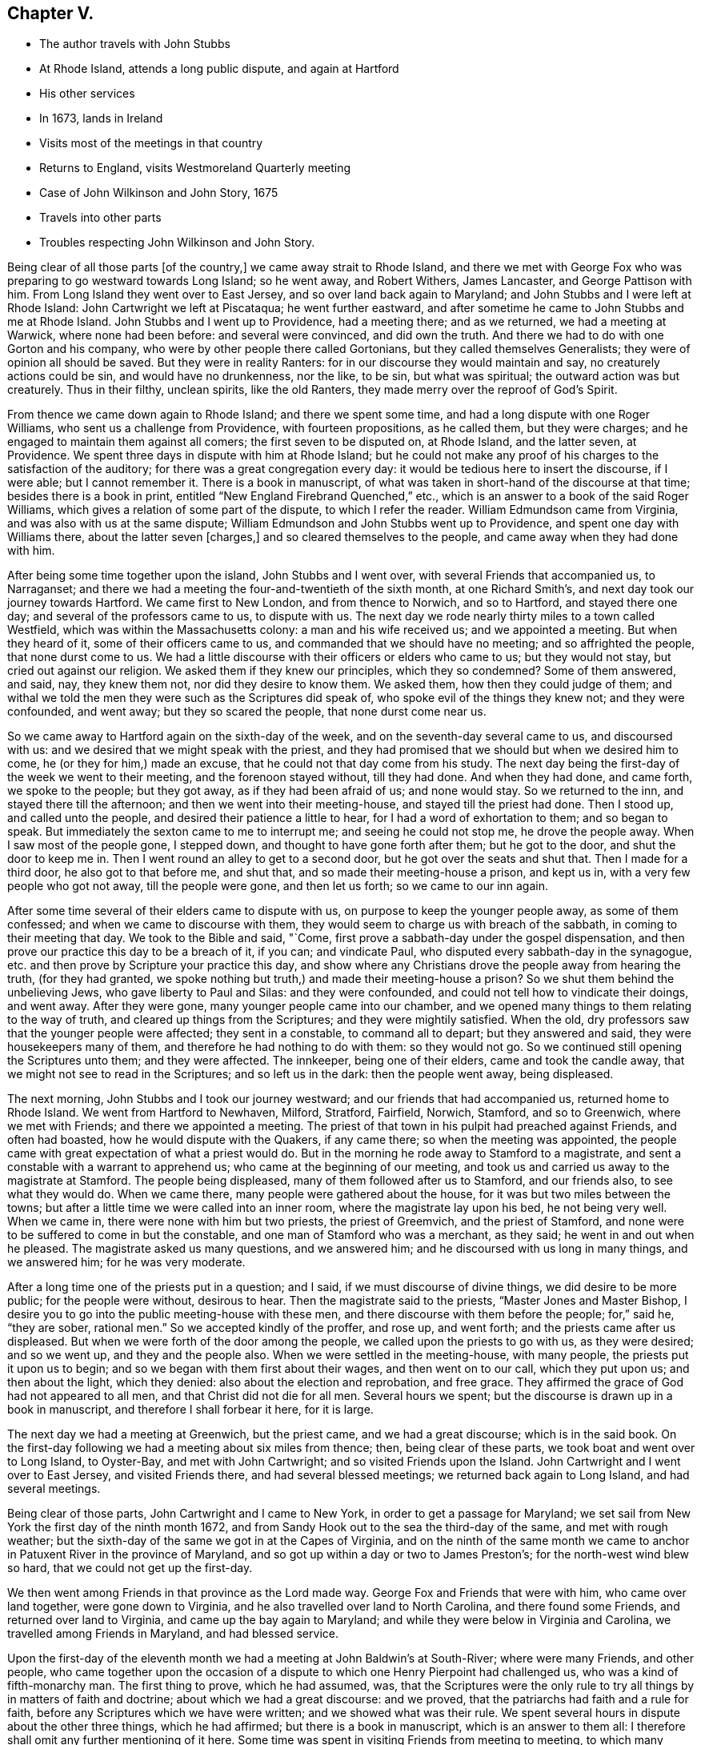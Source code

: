 == Chapter V.

[.chapter-synopsis]
* The author travels with John Stubbs
* At Rhode Island, attends a long public dispute, and again at Hartford
* His other services
* In 1673, lands in Ireland
* Visits most of the meetings in that country
* Returns to England, visits Westmoreland Quarterly meeting
* Case of John Wilkinson and John Story, 1675
* Travels into other parts
* Troubles respecting John Wilkinson and John Story.

Being clear of all those parts +++[+++of the country,]
we came away strait to Rhode Island,
and there we met with George Fox who was preparing to go westward towards Long Island;
so he went away, and Robert Withers, James Lancaster, and George Pattison with him.
From Long Island they went over to East Jersey, and so over land back again to Maryland;
and John Stubbs and I were left at Rhode Island: John Cartwright we left at Piscataqua;
he went further eastward,
and after sometime he came to John Stubbs and me at Rhode Island.
John Stubbs and I went up to Providence, had a meeting there; and as we returned,
we had a meeting at Warwick, where none had been before: and several were convinced,
and did own the truth.
And there we had to do with one Gorton and his company,
who were by other people there called Gortonians, but they called themselves Generalists;
they were of opinion all should be saved.
But they were in reality Ranters: for in our discourse they would maintain and say,
no creaturely actions could be sin, and would have no drunkenness, nor the like,
to be sin, but what was spiritual; the outward action was but creaturely.
Thus in their filthy, unclean spirits, like the old Ranters,
they made merry over the reproof of God`'s Spirit.

From thence we came down again to Rhode Island; and there we spent some time,
and had a long dispute with one Roger Williams, who sent us a challenge from Providence,
with fourteen propositions, as he called them, but they were charges;
and he engaged to maintain them against all comers; the first seven to be disputed on,
at Rhode Island, and the latter seven, at Providence.
We spent three days in dispute with him at Rhode Island;
but he could not make any proof of his charges to the satisfaction of the auditory;
for there was a great congregation every day:
it would be tedious here to insert the discourse, if I were able;
but I cannot remember it.
There is a book in manuscript,
of what was taken in short-hand of the discourse at that time;
besides there is a book in print, entitled "`New England Firebrand Quenched,`" etc.,
which is an answer to a book of the said Roger Williams,
which gives a relation of some part of the dispute, to which I refer the reader.
William Edmundson came from Virginia, and was also with us at the same dispute;
William Edmundson and John Stubbs went up to Providence,
and spent one day with Williams there, about the latter seven +++[+++charges,]
and so cleared themselves to the people, and came away when they had done with him.

After being some time together upon the island, John Stubbs and I went over,
with several Friends that accompanied us, to Narraganset;
and there we had a meeting the four-and-twentieth of the sixth month,
at one Richard Smith`'s, and next day took our journey towards Hartford.
We came first to New London, and from thence to Norwich, and so to Hartford,
and stayed there one day; and several of the professors came to us, to dispute with us.
The next day we rode nearly thirty miles to a town called Westfield,
which was within the Massachusetts colony: a man and his wife received us;
and we appointed a meeting.
But when they heard of it, some of their officers came to us,
and commanded that we should have no meeting; and so affrighted the people,
that none durst come to us.
We had a little discourse with their officers or elders who came to us;
but they would not stay, but cried out against our religion.
We asked them if they knew our principles, which they so condemned?
Some of them answered, and said, nay, they knew them not,
nor did they desire to know them.
We asked them, how then they could judge of them;
and withal we told the men they were such as the Scriptures did speak of,
who spoke evil of the things they knew not; and they were confounded, and went away;
but they so scared the people, that none durst come near us.

So we came away to Hartford again on the sixth-day of the week,
and on the seventh-day several came to us, and discoursed with us:
and we desired that we might speak with the priest,
and they had promised that we should but when we desired him to come,
he (or they for him,) made an excuse, that he could not that day come from his study.
The next day being the first-day of the week we went to their meeting,
and the forenoon stayed without, till they had done.
And when they had done, and came forth, we spoke to the people; but they got away,
as if they had been afraid of us; and none would stay.
So we returned to the inn, and stayed there till the afternoon;
and then we went into their meeting-house, and stayed till the priest had done.
Then I stood up, and called unto the people, and desired their patience a little to hear,
for I had a word of exhortation to them; and so began to speak.
But immediately the sexton came to me to interrupt me; and seeing he could not stop me,
he drove the people away.
When I saw most of the people gone, I stepped down,
and thought to have gone forth after them; but he got to the door,
and shut the door to keep me in.
Then I went round an alley to get to a second door,
but he got over the seats and shut that.
Then I made for a third door, he also got to that before me, and shut that,
and so made their meeting-house a prison, and kept us in,
with a very few people who got not away, till the people were gone,
and then let us forth; so we came to our inn again.

After some time several of their elders came to dispute with us,
on purpose to keep the younger people away, as some of them confessed;
and when we came to discourse with them,
they would seem to charge us with breach of the sabbath,
in coming to their meeting that day.
We took to the Bible and said, "`Come,
first prove a sabbath-day under the gospel dispensation,
and then prove our practice this day to be a breach of it, if you can;
and vindicate Paul, who disputed every sabbath-day in the synagogue,
etc. and then prove by Scripture your practice this day,
and show where any Christians drove the people away from hearing the truth,
(for they had granted, we spoke nothing but truth,)
and made their meeting-house a prison?
So we shut them behind the unbelieving Jews, who gave liberty to Paul and Silas:
and they were confounded, and could not tell how to vindicate their doings,
and went away.
After they were gone, many younger people came into our chamber,
and we opened many things to them relating to the way of truth,
and cleared up things from the Scriptures; and they were mightily satisfied.
When the old, dry professors saw that the younger people were affected;
they sent in a constable, to command all to depart; but they answered and said,
they were housekeepers many of them, and therefore he had nothing to do with them:
so they would not go.
So we continued still opening the Scriptures unto them; and they were affected.
The innkeeper, being one of their elders, came and took the candle away,
that we might not see to read in the Scriptures; and so left us in the dark:
then the people went away, being displeased.

The next morning, John Stubbs and I took our journey westward;
and our friends that had accompanied us, returned home to Rhode Island.
We went from Hartford to Newhaven, Milford, Stratford, Fairfield, Norwich, Stamford,
and so to Greenwich, where we met with Friends; and there we appointed a meeting.
The priest of that town in his pulpit had preached against Friends,
and often had boasted, how he would dispute with the Quakers, if any came there;
so when the meeting was appointed,
the people came with great expectation of what a priest would do.
But in the morning he rode away to Stamford to a magistrate,
and sent a constable with a warrant to apprehend us;
who came at the beginning of our meeting,
and took us and carried us away to the magistrate at Stamford.
The people being displeased, many of them followed after us to Stamford,
and our friends also, to see what they would do.
When we came there, many people were gathered about the house,
for it was but two miles between the towns;
but after a little time we were called into an inner room,
where the magistrate lay upon his bed, he not being very well.
When we came in, there were none with him but two priests, the priest of Greemvich,
and the priest of Stamford, and none were to be suffered to come in but the constable,
and one man of Stamford who was a merchant, as they said;
he went in and out when he pleased.
The magistrate asked us many questions, and we answered him;
and he discoursed with us long in many things, and we answered him;
for he was very moderate.

After a long time one of the priests put in a question; and I said,
if we must discourse of divine things, we did desire to be more public;
for the people were without, desirous to hear.
Then the magistrate said to the priests, "`Master Jones and Master Bishop,
I desire you to go into the public meeting-house with these men,
and there discourse with them before the people; for,`" said he,
"`they are sober, rational men.`"
So we accepted kindly of the proffer, and rose up, and went forth;
and the priests came after us displeased.
But when we were forth of the door among the people,
we called upon the priests to go with us, as they were desired; and so we went up,
and they and the people also.
When we were settled in the meeting-house, with many people,
the priests put it upon us to begin; and so we began with them first about their wages,
and then went on to our call, which they put upon us; and then about the light,
which they denied: also about the election and reprobation, and free grace.
They affirmed the grace of God had not appeared to all men,
and that Christ did not die for all men.
Several hours we spent; but the discourse is drawn up in a book in manuscript,
and therefore I shall forbear it here, for it is large.

The next day we had a meeting at Greenwich, but the priest came,
and we had a great discourse; which is in the said book.
On the first-day following we had a meeting about six miles from thence; then,
being clear of these parts, we took boat and went over to Long Island, to Oyster-Bay,
and met with John Cartwright; and so visited Friends upon the Island.
John Cartwright and I went over to East Jersey, and visited Friends there,
and had several blessed meetings; we returned back again to Long Island,
and had several meetings.

Being clear of those parts, John Cartwright and I came to New York,
in order to get a passage for Maryland;
we set sail from New York the first day of the ninth month 1672,
and from Sandy Hook out to the sea the third-day of the same, and met with rough weather;
but the sixth-day of the same we got in at the Capes of Virginia,
and on the ninth of the same month we came to anchor in
Patuxent River in the province of Maryland,
and so got up within a day or two to James Preston`'s;
for the north-west wind blew so hard, that we could not get up the first-day.

We then went among Friends in that province as the Lord made way.
George Fox and Friends that were with him, who came over land together,
were gone down to Virginia, and he also travelled over land to North Carolina,
and there found some Friends, and returned over land to Virginia,
and came up the bay again to Maryland;
and while they were below in Virginia and Carolina,
we travelled among Friends in Maryland, and had blessed service.

Upon the first-day of the eleventh month we had
a meeting at John Baldwin`'s at South-River;
where were many Friends, and other people,
who came together upon the occasion of a dispute
to which one Henry Pierpoint had challenged us,
who was a kind of fifth-monarchy man.
The first thing to prove, which he had assumed, was,
that the Scriptures were the only rule to try
all things by in matters of faith and doctrine;
about which we had a great discourse: and we proved,
that the patriarchs had faith and a rule for faith,
before any Scriptures which we have were written; and we showed what was their rule.
We spent several hours in dispute about the other three things, which he had affirmed;
but there is a book in manuscript, which is an answer to them all:
I therefore shall omit any further mentioning of it here.
Some time was spent in visiting Friends from meeting to meeting,
to which many people came at several places; and the Lord`'s power opened us,
and we were comforted, and the consciences of the people reached.
George Fox and the other Friends then returned,
and John Cartwright took shipping for Barbados.

George Fox and I were some time together; and we were up at an Indian town,
at the emperor`'s house, who had ordered the Indians, both men and women,
to be at his house, viz. the ancient and grave;
and the young people were at another wigwam.
George Fox spoke to them by an interpreter for the space of four or five hours,
I suppose it was nigh five hours; and they were very still and quiet, and very attentive,
and delighted (as we did perceive) to hear.
When the time was over, and we clear, they showed us kindness,
and were going to hang a kettle on the fire to boil fish for us to eat, as they told us;
but we could not stay, having a great way to go by water, and it was late;
so we came away to the water-side, and some of them accompanied us till we took boat.
We came down the river again to Friends,
and spent some time more in travel and labour in that province.

James Lancaster, George Pattison, and I,
took a journey to visit some people that were convinced, up Potomac river;
we ferried over Patuxent river, and then travelled through the woods on foot,
till we came to them; we stayed a few days, and had a meeting or two,
and then returned back again to Patuxent, and to the Cliffs, where we left James,
being very weary.
Next day George and I travelled to West river, and were at their meeting:
and next week we got a boat, and went over the bay to the eastern shore,
and went up Miles River to Friends;
and from thence we went to meet with George Fox to speak with him,
having some intentions to take shipping, and go for England with one John Ore, a Friend,
a master of a ketch, which belonged to some Friends at London.

When we had been with George Fox a little time, we returned to Miles River to our boat;
and after a time we went over the bay towards West River,
and through some exercise with contrary winds, at last we got over;
and after a little time spent there with Friends, we departed,
and went down by the Clifts, where we met with George Fox come over the bay.
We stayed but little there, and went on towards Patuxent; where we took shipping,
and set sail the twenty-fifth day of the second month, 1673,
and came out at the Capes of Virginia to the sea
on the twenty-sixth day of the same month.
When we had sailed but a few days,
in a morning early we espied a fleet of ships behind us, about four-and-twenty;
then we stopped a little, supposing them to be an English fleet,
which sailed out of the Capes from James River, two or three days before us;
and when some of them came up to us, they told us, it was the same fleet.
So we stayed, and went in company with them,
till we came about the Banks of Newfoundland: and then we met with foul weather,
which parted us one from another, so that we no more got altogether again.
We were six that got together again in our company, and kept together,
until we came into the bay at Galway in Ireland,
where we arrived the twenty-fourth day of the third month 1673.
